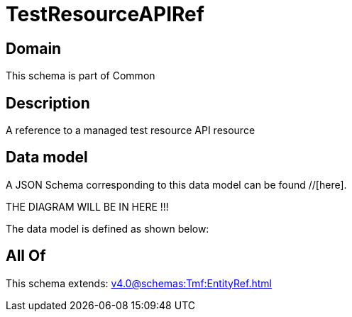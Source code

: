 = TestResourceAPIRef

[#domain]
== Domain

This schema is part of Common

[#description]
== Description
A reference to a managed test resource API resource


[#data_model]
== Data model

A JSON Schema corresponding to this data model can be found //[here].

THE DIAGRAM WILL BE IN HERE !!!


The data model is defined as shown below:


[#all_of]
== All Of

This schema extends: xref:v4.0@schemas:Tmf:EntityRef.adoc[]
